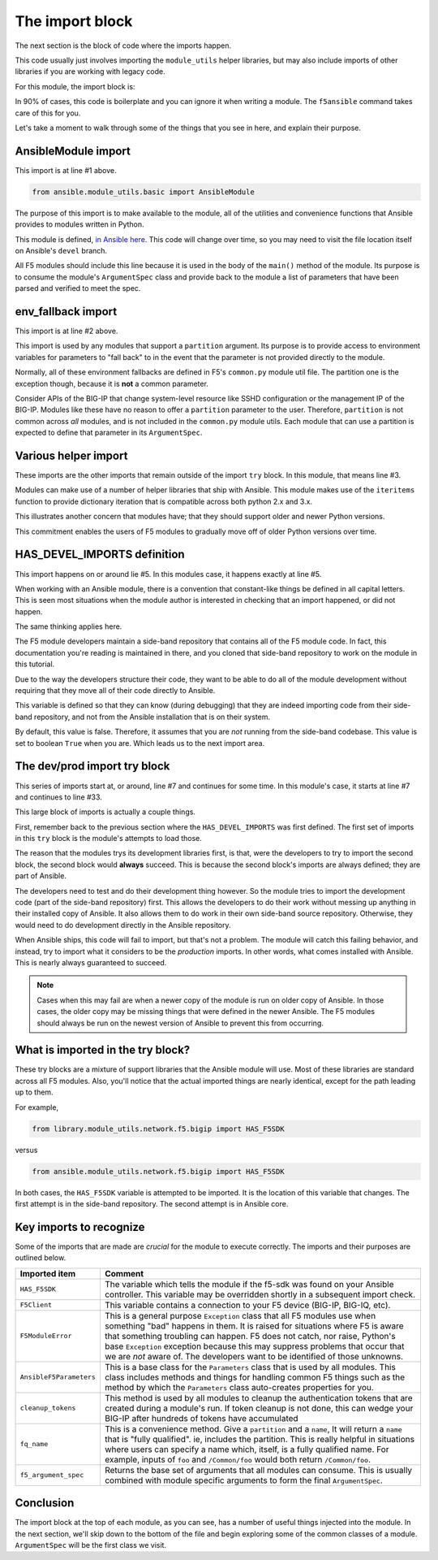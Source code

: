 .. _import-block-label:

The import block
================

The next section is the block of code where the imports happen.

This code usually just involves importing the ``module_utils`` helper libraries, but may
also include imports of other libraries if you are working with legacy code.

For this module, the import block is:

.. code-block:: python
   :linenos:

   from ansible.module_utils.basic import AnsibleModule
   from ansible.module_utils.basic import env_fallback
   from ansible.module_utils.six import iteritems

   HAS_DEVEL_IMPORTS = False

   try:
       # Sideband repository used for dev
       from library.module_utils.network.f5.bigip import HAS_F5SDK
       from library.module_utils.network.f5.bigip import F5Client
       from library.module_utils.network.f5.common import F5ModuleError
       from library.module_utils.network.f5.common import AnsibleF5Parameters
       from library.module_utils.network.f5.common import cleanup_tokens
       from library.module_utils.network.f5.common import fq_name
       from library.module_utils.network.f5.common import f5_argument_spec
       HAS_DEVEL_IMPORTS = True
   except ImportError:
       # Upstream Ansible
       from ansible.module_utils.network.f5.bigip import HAS_F5SDK
       from ansible.module_utils.network.f5.bigip import F5Client
       from ansible.module_utils.network.f5.common import F5ModuleError
       from ansible.module_utils.network.f5.common import AnsibleF5Parameters
       from ansible.module_utils.network.f5.common import cleanup_tokens
       from ansible.module_utils.network.f5.common import fq_name
       from ansible.module_utils.network.f5.common import f5_argument_spec

In 90% of cases, this code is boilerplate and you can ignore it when writing a module.
The ``f5ansible`` command takes care of this for you.

Let's take a moment to walk through some of the things that you see in here, and explain their
purpose.

AnsibleModule import
--------------------

This import is at line #1 above.

.. code-block:: python

   from ansible.module_utils.basic import AnsibleModule

The purpose of this import is to make available to the module, all of the utilities and
convenience functions that Ansible provides to modules written in Python.

This module is defined, `in Ansible here`_. This code will change over time, so you may need
to visit the file location itself on Ansible's ``devel`` branch.

All F5 modules should include this line because it is used in the body of the ``main()``
method of the module. Its purpose is to consume the module's ``ArgumentSpec`` class and
provide back to the module a list of parameters that have been parsed and verified to meet
the spec.

env_fallback import
-------------------

This import is at line #2 above.

This import is used by any modules that support a ``partition`` argument. Its purpose is to
provide access to environment variables for parameters to "fall back" to in the event that
the parameter is not provided directly to the module.

Normally, all of these environment fallbacks are defined in F5's ``common.py`` module util
file. The partition one is the exception though, because it is **not** a common parameter.

Consider APIs of the BIG-IP that change system-level resource like SSHD configuration or the
management IP of the BIG-IP. Modules like these have no reason to offer a ``partition``
parameter to the user. Therefore, ``partition`` is not common across *all* modules, and is
not included in the ``common.py`` module utils. Each module that can use a partition is
expected to define that parameter in its ``ArgumentSpec``.

Various helper import
---------------------

These imports are the other imports that remain outside of the import ``try`` block. In this
module, that means line #3.

Modules can make use of a number of helper libraries that ship with Ansible. This module
makes use of the ``iteritems`` function to provide dictionary iteration that is compatible
across both python 2.x and 3.x.

This illustrates another concern that modules have; that they should support older and newer
Python versions.

This commitment enables the users of F5 modules to gradually move off of older Python versions
over time.

HAS_DEVEL_IMPORTS definition
----------------------------

This import happens on or around lie #5. In this modules case, it happens exactly at
line #5.

When working with an Ansible module, there is a convention that constant-like things be
defined in all capital letters. This is seen most situations when the module author is
interested in checking that an import happened, or did not happen.

The same thinking applies here.

The F5 module developers maintain a side-band repository that contains all of the F5 module
code. In fact, this documentation you're reading is maintained in there, and you cloned that
side-band repository to work on the module in this tutorial.

Due to the way the developers structure their code, they want to be able to do all of the
module development without requiring that they move all of their code directly to Ansible.

This variable is defined so that they can know (during debugging) that they are indeed
importing code from their side-band repository, and not from the Ansible installation that
is on their system.

By default, this value is false. Therefore, it assumes that you are *not* running from the
side-band codebase. This value is set to boolean ``True`` when you are. Which leads us
to the next import area.

The dev/prod import try block
-----------------------------

This series of imports start at, or around, line #7 and continues for some time. In this
module's case, it starts at line #7 and continues to line #33.

This large block of imports is actually a couple things.

First, remember back to the previous section where the ``HAS_DEVEL_IMPORTS`` was first
defined. The first set of imports in this ``try`` block is the module's attempts to load
those.

The reason that the modules trys its development libraries first, is that, were the developers
to try to import the second block, the second block would **always** succeed. This is because
the second block's imports are always defined; they are part of Ansible.

The developers need to test and do their development thing however. So the module tries to
import the development code (part of the side-band repository) first. This allows the
developers to do their work without messing up anything in their installed copy of Ansible.
It also allows them to do work in their own side-band source repository. Otherwise, they
would need to do development directly in the Ansible repository.

When Ansible ships, this code will fail to import, but that's not a problem. The module
will catch this failing behavior, and instead, try to import what it considers to be the
*production* imports. In other words, what comes installed with Ansible. This is nearly
always guaranteed to succeed.

.. note::

   Cases when this may fail are when a newer copy of the module is run on older copy of
   Ansible. In those cases, the older copy may be missing things that were defined in the
   newer Ansible. The F5 modules should always be run on the newest version of Ansible
   to prevent this from occurring.

What is imported in the try block?
----------------------------------

These try blocks are a mixture of support libraries that the Ansible module will use.
Most of these libraries are standard across all F5 modules. Also, you'll notice that
the actual imported things are nearly identical, except for the path leading up to them.

For example,

.. code-block:: python

   from library.module_utils.network.f5.bigip import HAS_F5SDK

versus

.. code-block:: python

   from ansible.module_utils.network.f5.bigip import HAS_F5SDK

In both cases, the ``HAS_F5SDK`` variable is attempted to be imported. It is the location
of this variable that changes. The first attempt is in the side-band repository. The
second attempt is in Ansible core.

Key imports to recognize
------------------------

Some of the imports that are made are *crucial* for the module to execute correctly. The
imports and their purposes are outlined below.

+-------------------------+---------------------------------------------------------------------+
| Imported item           | Comment                                                             |
+=========================+=====================================================================+
| ``HAS_F5SDK``           | The variable which tells the module if the f5-sdk was found on your |
|                         | Ansible controller. This variable may be overridden shortly in a    |
|                         | subsequent import check.                                            |
+-------------------------+---------------------------------------------------------------------+
| ``F5Client``            | This variable contains a connection to your F5 device (BIG-IP,      |
|                         | BIG-IQ, etc).                                                       |
+-------------------------+---------------------------------------------------------------------+
| ``F5ModuleError``       | This is a general purpose ``Exception`` class that all F5 modules   |
|                         | use when something "bad" happens in them. It is raised for          |
|                         | situations where F5 is aware that something troubling can happen.   |
|                         | F5 does not catch, nor raise, Python's base ``Exception`` exception |
|                         | because this may suppress problems that occur that we are *not*     |
|                         | aware of. The developers want to be identified of those unknowns.   |
+-------------------------+---------------------------------------------------------------------+
| ``AnsibleF5Parameters`` | This is a base class for the ``Parameters`` class that is used by   |
|                         | all modules. This class includes methods and things for handling    |
|                         | common F5 things such as the method by which the ``Parameters``     |
|                         | class auto-creates properties for you.                              |
+-------------------------+---------------------------------------------------------------------+
| ``cleanup_tokens``      | This method is used by all modules to cleanup the authentication    |
|                         | tokens that are created during a module's run. If token cleanup is  |
|                         | not done, this can wedge your BIG-IP after hundreds of tokens have  |
|                         | accumulated                                                         |
+-------------------------+---------------------------------------------------------------------+
| ``fq_name``             | This is a convenience method. Give a ``partition`` and a ``name``,  |
|                         | It will return a ``name`` that is "fully qualified". ie, includes   |
|                         | the partition. This is really helpful in situations where users can |
|                         | specify a name which, itself, is a fully qualified name. For        |
|                         | example, inputs of ``foo`` and ``/Common/foo`` would both return    |
|                         | ``/Common/foo``.                                                    |
+-------------------------+---------------------------------------------------------------------+
| ``f5_argument_spec``    | Returns the base set of arguments that all modules can consume.     |
|                         | This is usually combined with module specific arguments to form the |
|                         | final ``ArgumentSpec``.                                             |
+-------------------------+---------------------------------------------------------------------+

Conclusion
----------

The import block at the top of each module, as you can see, has a number of useful things injected
into the module. In the next section, we'll skip down to the bottom of the file and begin exploring
some of the common classes of a module. ``ArgumentSpec`` will be the first class we visit.

.. _in Ansible here: https://github.com/ansible/ansible/blob/2f36b9e5ce0ec41a822752845d3b7c4afdf7eee9/lib/ansible/module_utils/basic.py#L801
